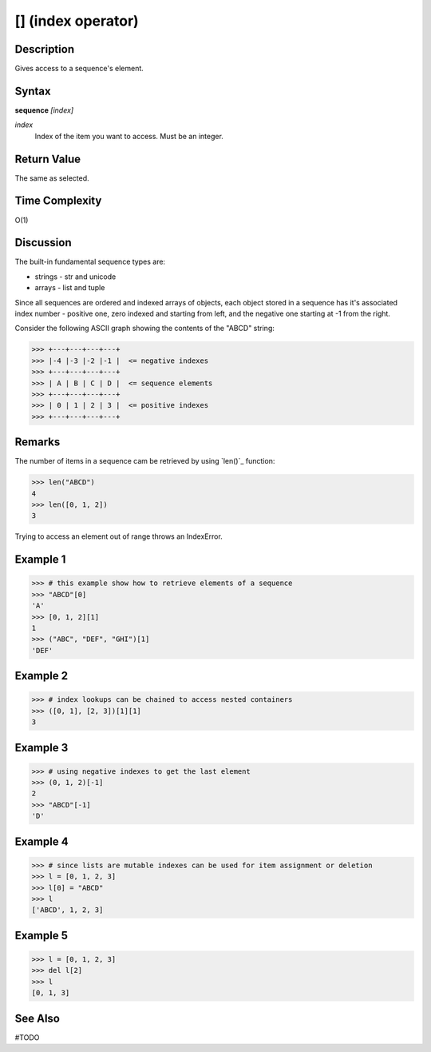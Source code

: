 ========================
[] (index operator)
========================

Description
===========
Gives access to a sequence's element.

Syntax
======
**sequence** *[index]*

*index*
    Index of the item you want to access. Must be an integer.

Return Value
============
The same as selected.

Time Complexity
===============
O(1)

Discussion
==========
The built-in fundamental sequence types are:

* strings - str and unicode
* arrays - list and tuple

Since all sequences are ordered and indexed arrays of objects, each object stored in a sequence has it's associated index number - positive one, zero indexed and starting from left, and the negative one starting at -1 from the right.

Consider the following ASCII graph showing the contents of the "ABCD" string:

>>> +---+---+---+---+
>>> |-4 |-3 |-2 |-1 |  <= negative indexes
>>> +---+---+---+---+
>>> | A | B | C | D |  <= sequence elements
>>> +---+---+---+---+
>>> | 0 | 1 | 2 | 3 |  <= positive indexes
>>> +---+---+---+---+

Remarks
=======
The number of items in a sequence cam be retrieved by using `len()`_ function:

>>> len("ABCD")
4
>>> len([0, 1, 2])
3

Trying to access an element out of range throws an IndexError.

Example 1
=========
>>> # this example show how to retrieve elements of a sequence
>>> "ABCD"[0]
'A'
>>> [0, 1, 2][1]
1
>>> ("ABC", "DEF", "GHI")[1]
'DEF'

Example 2
=========
>>> # index lookups can be chained to access nested containers
>>> ([0, 1], [2, 3])[1][1]
3

Example 3
=========
>>> # using negative indexes to get the last element
>>> (0, 1, 2)[-1]
2
>>> "ABCD"[-1]
'D'

Example 4
=========
>>> # since lists are mutable indexes can be used for item assignment or deletion
>>> l = [0, 1, 2, 3]
>>> l[0] = "ABCD"
>>> l
['ABCD', 1, 2, 3]

Example 5
=========
>>> l = [0, 1, 2, 3]
>>> del l[2]
>>> l
[0, 1, 3]

See Also
========
#TODO

